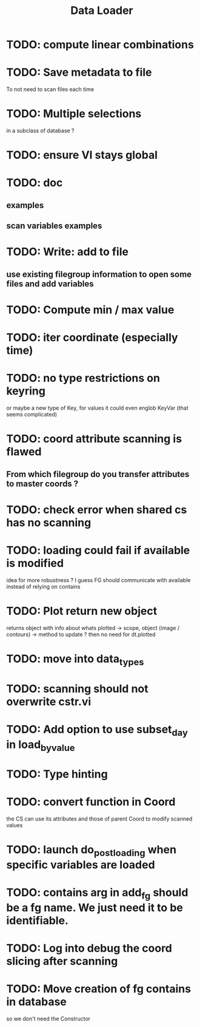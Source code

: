 #+TITLE: Data Loader

* TODO: compute linear combinations
* TODO: Save metadata to file
To not need to scan files each time
* TODO: Multiple selections
in a subclass of database ?
* TODO: ensure VI stays global
* TODO: doc
** examples
** scan variables examples
* TODO: Write: add to file
** use existing filegroup information to open some files and add variables
* TODO: Compute min / max value
* TODO: iter coordinate (especially time)
* TODO: no type restrictions on keyring
or maybe a new type of Key, for values
it could even englob KeyVar (that seems complicated)
* TODO: coord attribute scanning is flawed
** From which filegroup do you transfer attributes to master coords ?
* TODO: check error when shared cs has no scanning
* TODO: loading could fail if available is modified
idea for more robustness ?
I guess FG should communicate with available instead of relying on contains
* TODO: Plot return new object
returns object with info about whats plotted
    -> scope, object (image / contours)
    -> method to update ?
then no need for dt.plotted
* TODO: move into data_types
* TODO: scanning should not overwrite cstr.vi
* TODO: Add option to use subset_day in load_by_value
* TODO: Type hinting
* TODO: convert function in Coord
the CS can use its attributes and those of parent Coord to
modify scanned values
* TODO: launch do_post_loading when specific variables are loaded
* TODO: contains arg in add_fg should be a fg name. We just need it to be identifiable.
* TODO: Log into debug the coord slicing after scanning
* TODO: Move creation of fg contains in database
so we don't need the Constructor
